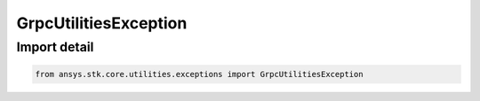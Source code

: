 GrpcUtilitiesException
======================

.. py:class:: ansys.stk.core.utilities.exceptions.GrpcUtilitiesException

   SyntaxError

   Raised when using gRPC utilities in an unsupported manner.

.. py:currentmodule:: GrpcUtilitiesException


Import detail
-------------

.. code-block:: python

    from ansys.stk.core.utilities.exceptions import GrpcUtilitiesException


